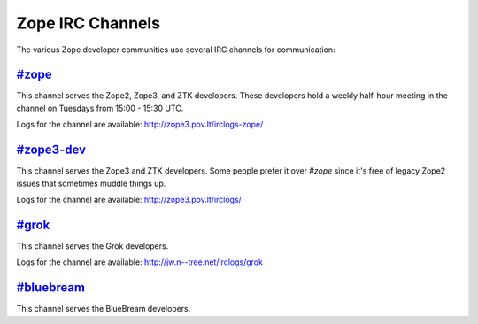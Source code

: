Zope IRC Channels
=================

The various Zope developer communities use several IRC channels for
communication:

`#zope <irc://freenode.net/#zope>`_
------------------------------------

This channel serves the Zope2, Zope3, and ZTK developers.  These
developers hold a weekly half-hour meeting in the channel on Tuesdays
from 15:00 - 15:30 UTC.

Logs for the channel are available: http://zope3.pov.lt/irclogs-zope/


`#zope3-dev <irc://freenode.net/#zope3-dev>`_
---------------------------------------------

This channel serves the Zope3 and ZTK developers.  Some people prefer it
over `#zope` since it's free of legacy Zope2 issues that sometimes muddle
things up.

Logs for the channel are available: http://zope3.pov.lt/irclogs/


`#grok <irc://freenode.net/#grok>`_
------------------------------------

This channel serves the Grok developers.

Logs for the channel are available: http://jw.n--tree.net/irclogs/grok


`#bluebream <irc://freenode.net/#bluebream>`_
---------------------------------------------

This channel serves the BlueBream developers.
